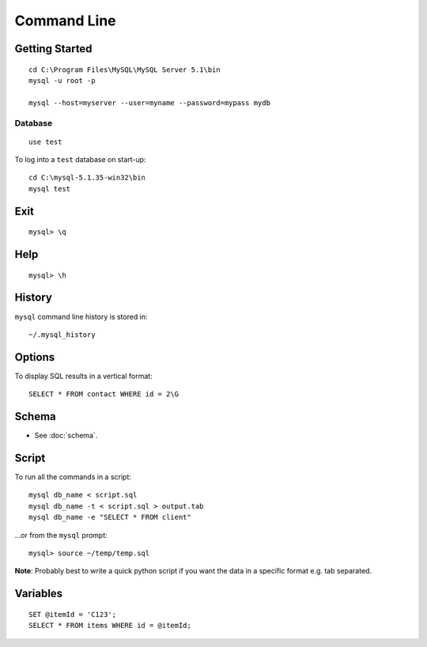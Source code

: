 Command Line
************

Getting Started
===============

::

  cd C:\Program Files\MySQL\MySQL Server 5.1\bin
  mysql -u root -p

  mysql --host=myserver --user=myname --password=mypass mydb

Database
--------

::

  use test

To log into a ``test`` database on start-up::

  cd C:\mysql-5.1.35-win32\bin
  mysql test

Exit
====

::

  mysql> \q

Help
====

::

  mysql> \h

History
=======

``mysql`` command line history is stored in::

  ~/.mysql_history

Options
=======

To display SQL results in a vertical format::

  SELECT * FROM contact WHERE id = 2\G

Schema
======

- See :doc:`schema`.

Script
======

To run all the commands in a script::

  mysql db_name < script.sql
  mysql db_name -t < script.sql > output.tab
  mysql db_name -e "SELECT * FROM client"

...or from the ``mysql`` prompt::

  mysql> source ~/temp/temp.sql

**Note**: Probably best to write a quick python script if you want the data in
a specific format e.g. tab separated.

Variables
=========

::

  SET @itemId = 'C123';
  SELECT * FROM items WHERE id = @itemId;

